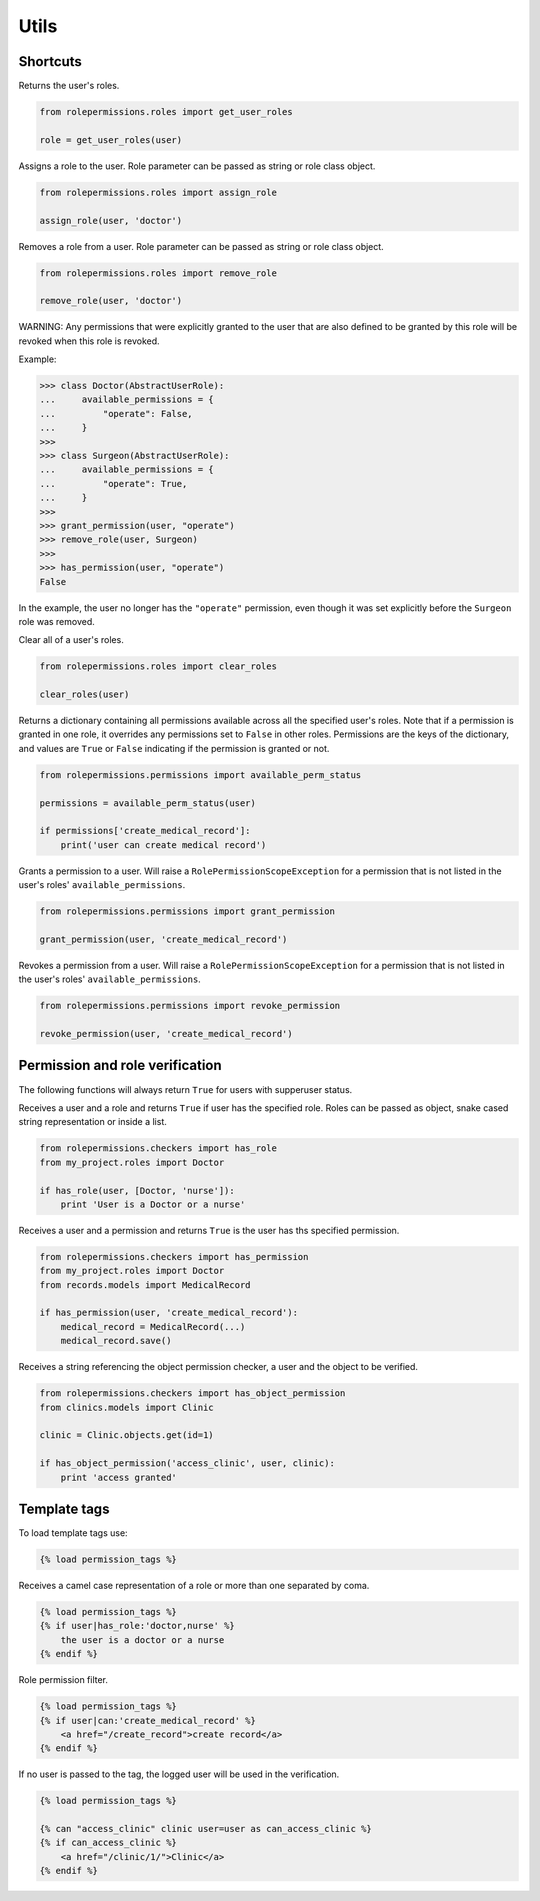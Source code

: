 =====
Utils
=====

Shortcuts
=========

.. function:: get_user_roles(user)

Returns the user's roles.

.. code-block:: python

    from rolepermissions.roles import get_user_roles

    role = get_user_roles(user)

.. function:: assign_role(user, role)

Assigns a role to the user. Role parameter can be passed as string or role class object.

.. code-block:: python

    from rolepermissions.roles import assign_role

    assign_role(user, 'doctor')

.. function:: remove_role(user, role)

Removes a role from a user. Role parameter can be passed as string or role class object.

.. code-block:: python

    from rolepermissions.roles import remove_role

    remove_role(user, 'doctor')

WARNING: Any permissions that were explicitly granted to the user that are also defined to be granted by this role will
be revoked when this role is revoked.

Example:

.. code-block:: python

    >>> class Doctor(AbstractUserRole):
    ...     available_permissions = {
    ...         "operate": False,
    ...     }
    >>>
    >>> class Surgeon(AbstractUserRole):
    ...     available_permissions = {
    ...         "operate": True,
    ...     }
    >>>
    >>> grant_permission(user, "operate")
    >>> remove_role(user, Surgeon)
    >>>
    >>> has_permission(user, "operate")
    False

In the example, the user no longer has the ``"operate"`` permission, even though it was set explicitly before the
``Surgeon`` role was removed.

.. function:: clear_roles(user)

Clear all of a user's roles.

.. code-block:: python

    from rolepermissions.roles import clear_roles

    clear_roles(user)

.. function:: available_perm_status(user)

Returns a dictionary containing all permissions available across all the specified user's roles. Note that if a
permission is granted in one role, it overrides any permissions set to ``False`` in other roles.
Permissions are the keys of the dictionary, and values are ``True`` or ``False`` indicating if the
permission is granted or not.

.. code-block:: python

    from rolepermissions.permissions import available_perm_status

    permissions = available_perm_status(user)

    if permissions['create_medical_record']:
        print('user can create medical record')

.. function:: grant_permission(user, permission_name)

Grants a permission to a user. Will raise a ``RolePermissionScopeException`` for a permission that is not listed in the
user's roles' ``available_permissions``.

.. code-block:: python

    from rolepermissions.permissions import grant_permission

    grant_permission(user, 'create_medical_record')

.. function:: revoke_permission(user, permission_name)

Revokes a permission from a user. Will raise a ``RolePermissionScopeException`` for a permission that is not listed in
the user's roles' ``available_permissions``.

.. code-block:: python

    from rolepermissions.permissions import revoke_permission

    revoke_permission(user, 'create_medical_record')


Permission and role verification
================================

The following functions will always return ``True`` for users with supperuser status.

.. function:: has_role(user, roles)

Receives a user and a role and returns ``True`` if user has the specified role. Roles can be passed as
object, snake cased string representation or inside a list.

.. code-block:: python

    from rolepermissions.checkers import has_role
    from my_project.roles import Doctor

    if has_role(user, [Doctor, 'nurse']):
        print 'User is a Doctor or a nurse'

.. function:: has_permission(user, permission)

Receives a user and a permission and returns ``True`` is the user has ths specified permission.

.. code-block:: python

    from rolepermissions.checkers import has_permission
    from my_project.roles import Doctor
    from records.models import MedicalRecord

    if has_permission(user, 'create_medical_record'):
        medical_record = MedicalRecord(...)
        medical_record.save()

.. _has-object-permission:

.. function:: has_object_permission(checker_name, user, obj)

Receives a string referencing the object permission checker, a user and the object to be verified.

.. code-block:: python

    from rolepermissions.checkers import has_object_permission
    from clinics.models import Clinic

    clinic = Clinic.objects.get(id=1)

    if has_object_permission('access_clinic', user, clinic):
        print 'access granted'


Template tags
=============

To load template tags use:

.. code-block:: python

    {% load permission_tags %}

.. function:: *filter* has_role

Receives a camel case representation of a role or more than one separated by coma.

.. code-block:: python

    {% load permission_tags %}
    {% if user|has_role:'doctor,nurse' %}
        the user is a doctor or a nurse
    {% endif %}

.. function:: *filter* can

Role permission filter.

.. code-block:: python

    {% load permission_tags %}
    {% if user|can:'create_medical_record' %}
        <a href="/create_record">create record</a>
    {% endif %}

.. function:: *tag* can

If no user is passed to the tag, the logged user will be used in the verification.

.. code-block:: python

    {% load permission_tags %}

    {% can "access_clinic" clinic user=user as can_access_clinic %}
    {% if can_access_clinic %}
        <a href="/clinic/1/">Clinic</a>
    {% endif %}
